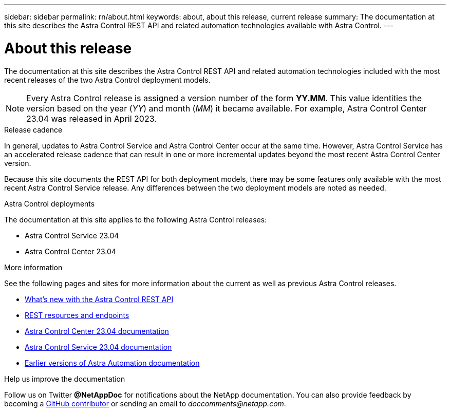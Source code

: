---
sidebar: sidebar
permalink: rn/about.html
keywords: about, about this release, current release
summary: The documentation at this site describes the Astra Control REST API and related automation technologies available with Astra Control.
---

= About this release
:hardbreaks:
:nofooter:
:icons: font
:linkattrs:
:imagesdir: ./media/

[.lead]
The documentation at this site describes the Astra Control REST API and related automation technologies included with the most recent releases of the two Astra Control deployment models.

[NOTE]
Every Astra Control release is assigned a version number of the form *YY.MM*. This value identities the version based on the year (_YY_) and month (_MM_) it became available. For example, Astra Control Center 23.04 was released in April 2023.

.Release cadence

In general, updates to Astra Control Service and Astra Control Center occur at the same time. However, Astra Control Service has an accelerated release cadence that can result in one or more incremental updates beyond the most recent Astra Control Center version.

Because this site documents the REST API for both deployment models, there may be some features only available with the most recent Astra Control Service release. Any differences between the two deployment models are noted as needed.

.Astra Control deployments

The documentation at this site applies to the following Astra Control releases:

* Astra Control Service 23.04

* Astra Control Center 23.04

.More information

See the following pages and sites for more information about the current as well as previous Astra Control releases.

* link:../rn/whats_new.html[What's new with the Astra Control REST API]
* link:../endpoints/resources.html[REST resources and endpoints]
* https://docs.netapp.com/us-en/astra-control-center/[Astra Control Center 23.04 documentation^]
* https://docs.netapp.com/us-en/astra-control-service/[Astra Control Service 23.04 documentation^]
* link:../aa-earlier-versions.html[Earlier versions of Astra Automation documentation]

.Help us improve the documentation

Follow us on Twitter *@NetAppDoc* for notifications about the NetApp documentation. You can also provide feedback by becoming a link:https://docs.netapp.com/us-en/contribute/[GitHub contributor^] or sending an email to _doccomments@netapp.com_.
